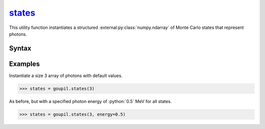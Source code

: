 .. _states:

`states`_
=========

This utility function instantiates a structured
:external:py:class:`numpy.ndarray` of Monte Carlo states that represent photons.


Syntax
------

.. py:function:: states(shape, **kwargs)

   The *shape* argument determines the shape of the
   :external:py:class:`numpy.ndarray`. Optional arguments can be provided to
   initialize specific fields. The available fields are listed below.

   .. list-table::

      * - :python:`"direction"`
        - Current direction (unit vector), using Cartesian coordinates.

      * - :python:`"energy"`
        - Current energy, in MeV.

      * - :python:`"length"`
        - Trajectory path length, in cm.

      * - :python:`"position"`
        - Current position, in cm, using Cartesian coordinates.

      * - :python:`"weight"`
        - Trajectory Monte Carlo weight.


Examples
--------

.. _examples:

Instantiate a size 3 array of photons with default values.

>>> states = goupil.states(3)

As before, but with a specified photon energy of :python:`0.5` MeV for all
states.

>>> states = goupil.states(3, energy=0.5)
